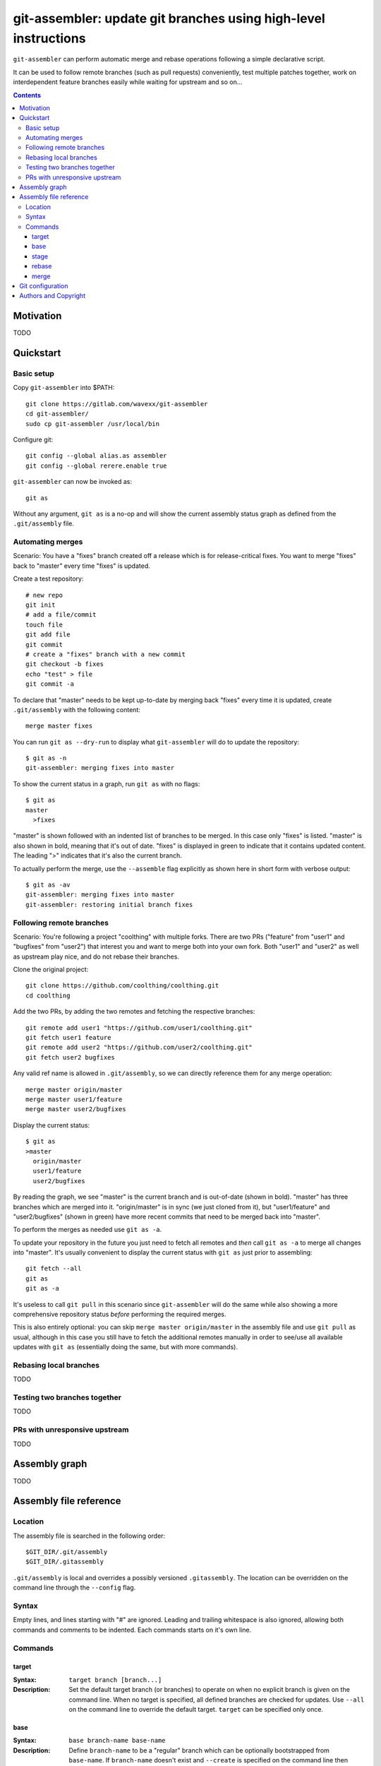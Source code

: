 ================================================================
git-assembler: update git branches using high-level instructions
================================================================

``git-assembler`` can perform automatic merge and rebase operations
following a simple declarative script.

It can be used to follow remote branches (such as pull requests)
conveniently, test multiple patches together, work on interdependent
feature branches easily while waiting for upstream and so on...

.. contents::


Motivation
==========

TODO


Quickstart
==========

Basic setup
-----------

Copy ``git-assembler`` into $PATH::

  git clone https://gitlab.com/wavexx/git-assembler
  cd git-assembler/
  sudo cp git-assembler /usr/local/bin

Configure git::

  git config --global alias.as assembler
  git config --global rerere.enable true

``git-assembler`` can now be invoked as::

  git as

Without any argument, ``git as`` is a no-op and will show the current
assembly status graph as defined from the ``.git/assembly`` file.


Automating merges
-----------------

Scenario: You have a "fixes" branch created off a release which is for
release-critical fixes. You want to merge "fixes" back to "master" every
time "fixes" is updated.

Create a test repository::

  # new repo
  git init
  # add a file/commit
  touch file
  git add file
  git commit
  # create a "fixes" branch with a new commit
  git checkout -b fixes
  echo "test" > file
  git commit -a

To declare that "master" needs to be kept up-to-date by merging back
"fixes" every time it is updated, create ``.git/assembly`` with the
following content::

  merge master fixes

You can run ``git as --dry-run`` to display what ``git-assembler`` will
do to update the repository::

  $ git as -n
  git-assembler: merging fixes into master

To show the current status in a graph, run ``git as`` with no flags::

  $ git as
  master
    >fixes

"master" is shown followed with an indented list of branches to be
merged. In this case only "fixes" is listed. "master" is also shown in
bold, meaning that it's out of date. "fixes" is displayed in green to
indicate that it contains updated content. The leading ">" indicates
that it's also the current branch.

To actually perform the merge, use the ``--assemble`` flag explicitly
as shown here in short form with verbose output::

  $ git as -av
  git-assembler: merging fixes into master
  git-assembler: restoring initial branch fixes


Following remote branches
-------------------------

Scenario: You're following a project "coolthing" with multiple forks.
There are two PRs ("feature" from "user1" and "bugfixes" from "user2")
that interest you and want to merge both into your own fork. Both
"user1" and "user2" as well as upstream play nice, and do not rebase
their branches.

Clone the original project::

  git clone https://github.com/coolthing/coolthing.git
  cd coolthing

Add the two PRs, by adding the two remotes and fetching the respective
branches::

  git remote add user1 "https://github.com/user1/coolthing.git"
  git fetch user1 feature
  git remote add user2 "https://github.com/user2/coolthing.git"
  git fetch user2 bugfixes

Any valid ref name is allowed in ``.git/assembly``, so we can directly
reference them for any merge operation::

  merge master origin/master
  merge master user1/feature
  merge master user2/bugfixes

Display the current status::

  $ git as
  >master
    origin/master
    user1/feature
    user2/bugfixes

By reading the graph, we see "master" is the current branch and is
out-of-date (shown in bold). "master" has three branches which are
merged into it. "origin/master" is in sync (we just cloned from it), but
"user1/feature" and "user2/bugfixes" (shown in green) have more recent
commits that need to be merged back into "master".

To perform the merges as needed use ``git as -a``.

To update your repository in the future you just need to fetch all
remotes and *then* call ``git as -a`` to merge all changes into
"master". It's usually convenient to display the current status with
``git as`` just prior to assembling::

  git fetch --all
  git as
  git as -a

It's useless to call ``git pull`` in this scenario since
``git-assembler`` will do the same while also showing a more
comprehensive repository status *before* performing the required merges.

This is also entirely optional: you can skip
``merge master origin/master`` in the assembly file and use ``git pull``
as usual, although in this case you still have to fetch the additional
remotes manually in order to see/use all available updates with
``git as`` (essentially doing the same, but with more commands).


Rebasing local branches
-----------------------

TODO


Testing two branches together
-----------------------------

TODO


PRs with unresponsive upstream
------------------------------

TODO


Assembly graph
==============

TODO


Assembly file reference
=======================

Location
--------

The assembly file is searched in the following order::

 $GIT_DIR/.git/assembly
 $GIT_DIR/.gitassembly

``.git/assembly`` is local and overrides a possibly versioned
``.gitassembly``. The location can be overridden on the command line
through the ``--config`` flag.


Syntax
------

Empty lines, and lines starting with "#" are ignored. Leading and
trailing whitespace is also ignored, allowing both commands and comments
to be indented. Each commands starts on it's own line.

Commands
--------

target
~~~~~~

:Syntax: ``target branch [branch...]``
:Description:
   Set the default target branch (or branches) to operate on when no
   explicit branch is given on the command line. When no target is
   specified, all defined branches are checked for updates. Use
   ``--all`` on the command line to override the default target.
   ``target`` can be specified only once.

base
~~~~

:Syntax: ``base branch-name base-name``
:Description:
   Define ``branch-name`` to be a "regular" branch which can be
   optionally bootstrapped from ``base-name``. If ``branch-name``
   doesn't exist and ``--create`` is specified on the command line then
   ``branch-name`` is forked off ``base-name``. When ``--recreate`` is
   given, ``branch-name`` is deleted and recreated, discarding any
   existing commit.

stage
~~~~~

:Syntax: ``stage branch-name base-name``
:Description:
   Define ``branch-name`` to be a "staging" branch which is deleted and
   recreated by forking off ``base-name`` every time any of its
   dependencies (base or merged branches) is updated.

rebase
~~~~~~

:Syntax: ``rebase branch-name base-name``
:Description:
   Define ``branch-name`` to be a "rebased" branch. Rebase
   ``branch-name`` on top of ``base-name`` every time ``base-name`` is
   updated.

merge
~~~~~

:Syntax: ``merge target branch [branch...]``
:Description:
   Merge ``branch`` into ``target`` every time ``target`` is updated.
   Multiple branches to merge can be given on the same command.
   ``merge`` can be repeated to specify more branches on multiple lines.
   The merge order follows the declaration order.


Git configuration
=================

Once ``git-assembler`` is installed, it can be called as a regular git
sub-command::

  git assembler

We recommend to define a shorter global alias::

  git config --global alias.as assembler

which allows to use ``git-assembler`` using just::

  git as

Since ``git-assembler`` can be instructed to perform the same merge and
rebase operations over and over, it is recommended to enable ``rerere``
in each repository where ``git-assembler`` is being used::

  # enable in the current repository
  git config rerere.enable true

  # enable for all repositories
  git config --global rerere.enable true

Good familiarity with `git-rerere(1)
<https://git-scm.com/docs/git-rerere>`_ is recommended.

Ensure the git ``reflog`` (``core.logAllRefUpdates``) has not been
disabled. It is essential for the correct operation of complex rebase
operations.


Authors and Copyright
=====================

| Copyright(c) 2019-2020 by wave++ "Yuri D'Elia" <wavexx@thregr.org>
| Distributed under the GNU GPLv3+ license, WITHOUT ANY WARRANTY.

``git-assembler``'s GIT repository is publicly accessible at:

https://gitlab.com/wavexx/git-assembler
